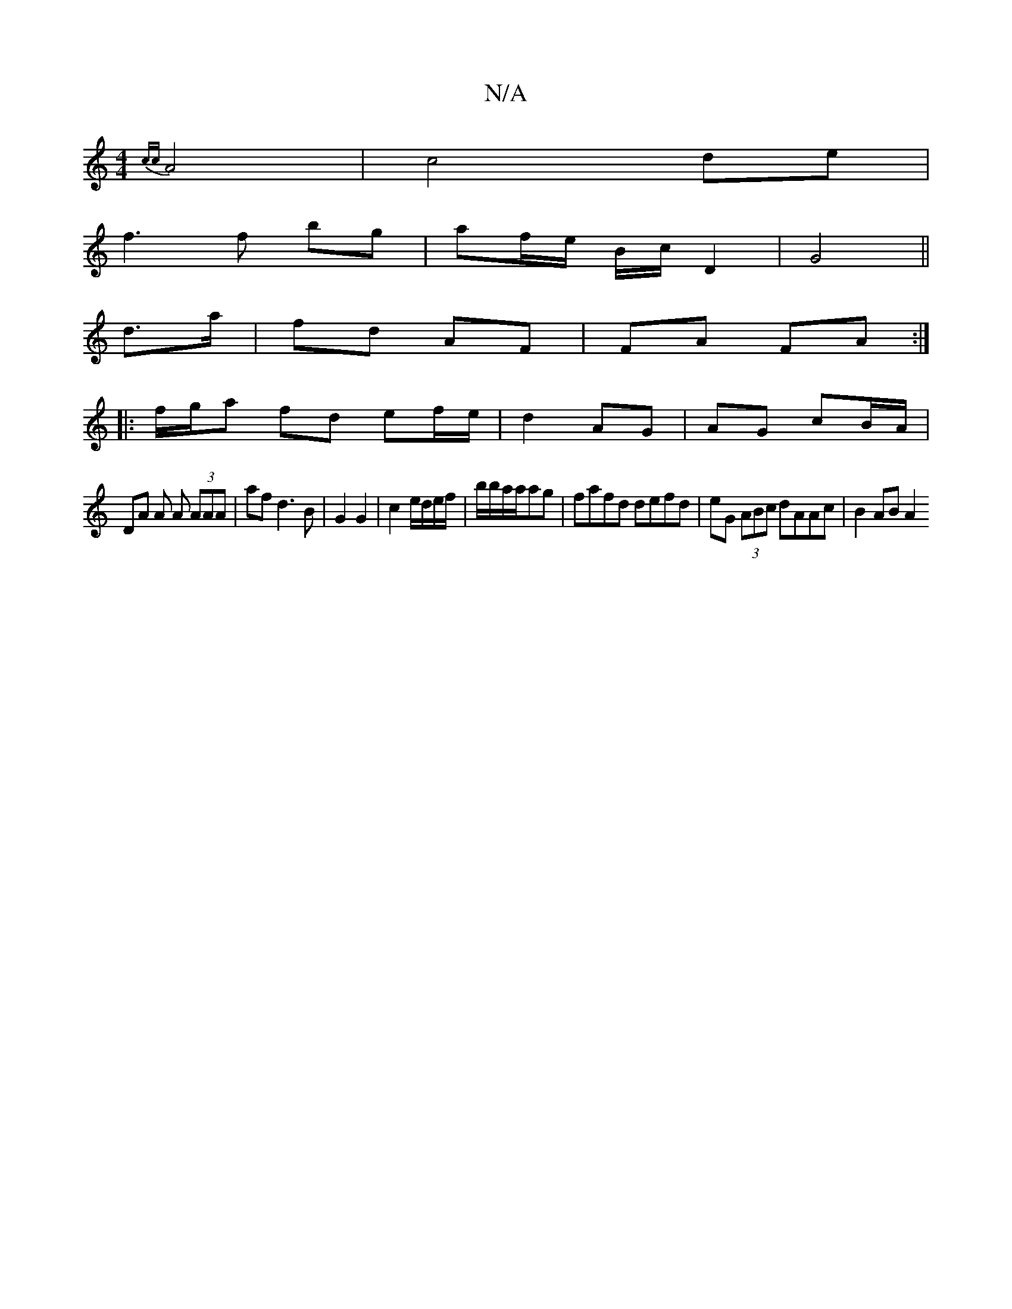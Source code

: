 X:1
T:N/A
M:4/4
R:N/A
K:Cmajor
 {cc}A4 | c4 de |
f3 f bg | af/e/ B/c/ D2 | G4||
d>a | fd AF|FA FA :|]
|: f/g/a fd ef/e/ | d2 AG | AG cB/A/ |
DA A A (3AAA | af d3 B|G2 G2|c2 e/d/e/f/|b/b/a/a/ag | fafd defd | eG (3ABc dAAc | B2 AB A2